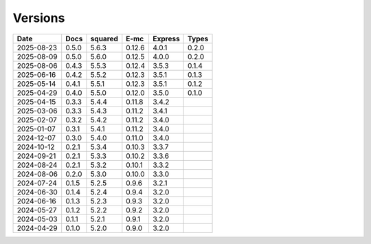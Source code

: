 ========
Versions
========

.. rst-class:: versions

========== ======== ======== ======== ======== ========
   Date      Docs    squared     E-mc  Express    Types
========== ======== ======== ======== ======== ========
2025-08-23    0.5.0    5.6.3   0.12.6    4.0.1    0.2.0
2025-08-09    0.5.0    5.6.0   0.12.5    4.0.0    0.2.0
2025-08-06    0.4.3    5.5.3   0.12.4    3.5.3    0.1.4
2025-06-16    0.4.2    5.5.2   0.12.3    3.5.1    0.1.3
2025-05-14    0.4.1    5.5.1   0.12.3    3.5.1    0.1.2
2025-04-29    0.4.0    5.5.0   0.12.0    3.5.0    0.1.0
2025-04-15    0.3.3    5.4.4   0.11.8    3.4.2
2025-03-06    0.3.3    5.4.3   0.11.2    3.4.1
2025-02-07    0.3.2    5.4.2   0.11.2    3.4.0
2025-01-07    0.3.1    5.4.1   0.11.2    3.4.0
2024-12-07    0.3.0    5.4.0   0.11.0    3.4.0
2024-10-12    0.2.1    5.3.4   0.10.3    3.3.7
2024-09-21    0.2.1    5.3.3   0.10.2    3.3.6
2024-08-24    0.2.1    5.3.2   0.10.1    3.3.2
2024-08-06    0.2.0    5.3.0   0.10.0    3.3.0
2024-07-24    0.1.5    5.2.5    0.9.6    3.2.1
2024-06-30    0.1.4    5.2.4    0.9.4    3.2.0
2024-06-16    0.1.3    5.2.3    0.9.3    3.2.0
2024-05-27    0.1.2    5.2.2    0.9.2    3.2.0
2024-05-03    0.1.1    5.2.1    0.9.1    3.2.0
2024-04-29    0.1.0    5.2.0    0.9.0    3.2.0
========== ======== ======== ======== ======== ========
